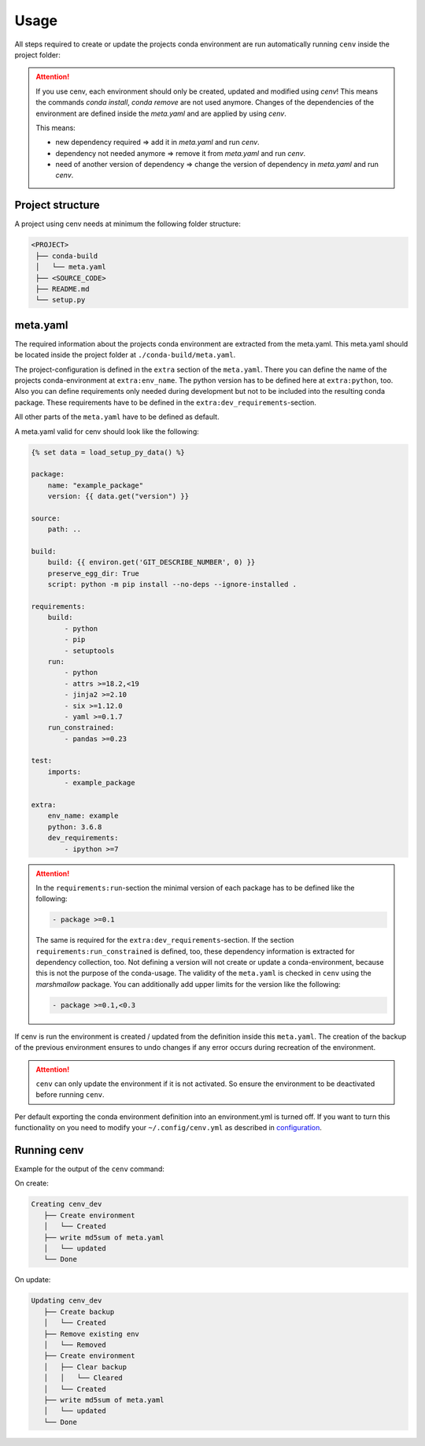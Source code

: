 Usage
*****

All steps required to create or update the projects conda environment are
run automatically running ``cenv`` inside the project folder:


.. attention::
    If you use cenv, each environment should only be created, updated and
    modified using `cenv`!
    This means the commands `conda install`, `conda remove` are not used
    anymore.
    Changes of the dependencies of the environment are defined inside the
    `meta.yaml` and are applied by using `cenv`.

    This means:

    * new dependency required => add it in `meta.yaml` and run `cenv`.
    * dependency not needed anymore => remove it from `meta.yaml` and run
      `cenv`.
    * need of another version of dependency => change the version of dependency
      in `meta.yaml` and run `cenv`.


Project structure
=================

A project using cenv needs at minimum the following folder structure:

.. code:: bash

    <PROJECT>
     ├── conda-build
     │   └── meta.yaml
     ├── <SOURCE_CODE>
     ├── README.md
     └── setup.py


meta.yaml
=========

The required information about the projects conda environment are extracted
from the meta.yaml.
This meta.yaml should be located inside the project folder at
``./conda-build/meta.yaml``.

The project-configuration is defined in the ``extra`` section of the
``meta.yaml``.
There you can define the name of the projects conda-environment at
``extra:env_name``.
The python version has to be defined here at ``extra:python``, too.
Also you can define requirements only needed during development but not to be
included into the resulting conda package.
These requirements have to be defined in the
``extra:dev_requirements``-section.

All other parts of the ``meta.yaml`` have to be defined as default.

A meta.yaml valid for cenv should look like the following:

.. code:: yaml+jinja

    {% set data = load_setup_py_data() %}

    package:
        name: "example_package"
        version: {{ data.get("version") }}

    source:
        path: ..

    build:
        build: {{ environ.get('GIT_DESCRIBE_NUMBER', 0) }}
        preserve_egg_dir: True
        script: python -m pip install --no-deps --ignore-installed .

    requirements:
        build:
            - python
            - pip
            - setuptools
        run:
            - python
            - attrs >=18.2,<19
            - jinja2 >=2.10
            - six >=1.12.0
            - yaml >=0.1.7
        run_constrained:
            - pandas >=0.23

    test:
        imports:
            - example_package

    extra:
        env_name: example
        python: 3.6.8
        dev_requirements:
            - ipython >=7


.. attention::
    In the ``requirements:run``-section the minimal version of each package
    has to be defined like the following:

    .. code:: yaml

        - package >=0.1

    The same is required for the ``extra:dev_requirements``-section.
    If the section ``requirements:run_constrained`` is defined, too, these
    dependency information is extracted for dependency collection, too.
    Not defining a version will not create or update a conda-environment,
    because this is not the purpose of the conda-usage.
    The validity of the ``meta.yaml`` is checked in ``cenv`` using the
    `marshmallow` package.
    You can additionally add upper limits for the version like the following:

    .. code:: yaml

        - package >=0.1,<0.3

If cenv is run the environment is created / updated from the definition inside
this ``meta.yaml``.
The creation of the backup of the previous environment ensures to undo changes
if any error occurs during recreation of the environment.


.. attention::
    ``cenv`` can only update the environment if it is not activated.
    So ensure the environment to be deactivated before running ``cenv``.

Per default exporting the conda environment definition into an environment.yml
is turned off.
If you want to turn this functionality on you need to modify your
``~/.config/cenv.yml`` as described in `configuration <configuration.html>`_.


Running cenv
============

Example for the output of the ``cenv`` command:

On create:

.. code:: bash

    Creating cenv_dev
       ├── Create environment
       │   └── Created
       ├── write md5sum of meta.yaml
       │   └── updated
       └── Done

On update:

.. code:: bash

    Updating cenv_dev
       ├── Create backup
       │   └── Created
       ├── Remove existing env
       │   └── Removed
       ├── Create environment
       │   ├── Clear backup
       │   │   └── Cleared
       │   └── Created
       ├── write md5sum of meta.yaml
       │   └── updated
       └── Done
